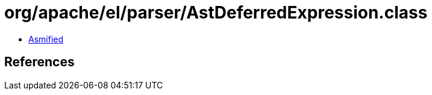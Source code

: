 = org/apache/el/parser/AstDeferredExpression.class

 - link:AstDeferredExpression-asmified.java[Asmified]

== References

